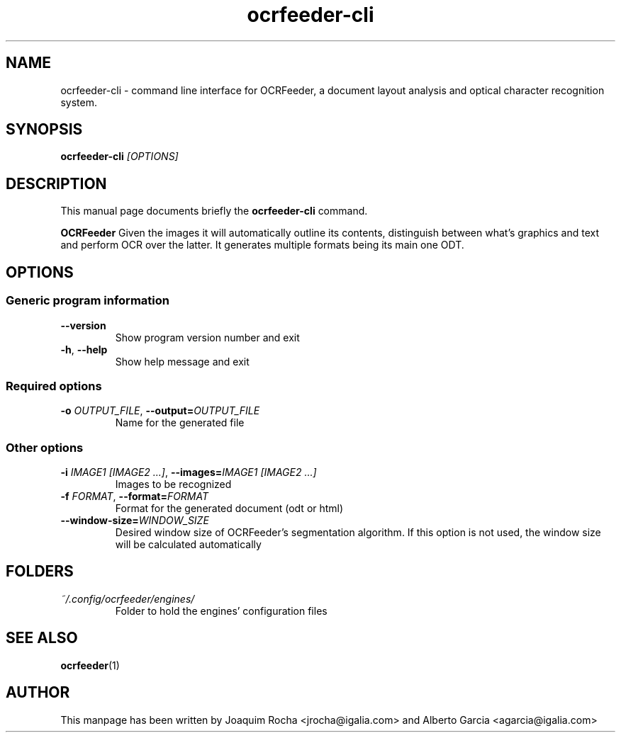 .TH ocrfeeder-cli 1 "2010\-11\-19"
.SH NAME
ocrfeeder-cli \- command line interface for OCRFeeder, a document layout analysis and optical character recognition system.
.SH SYNOPSIS
.B ocrfeeder-cli
.I [OPTIONS]
.SH DESCRIPTION
This manual page documents briefly the
.B ocrfeeder-cli
command.
.PP
.B OCRFeeder
Given the images it will automatically outline its contents, distinguish 
between what's graphics and text and perform OCR over the latter. It generates 
multiple formats being its main one ODT.

.SH OPTIONS
.SS "Generic program information"
.TP
.BI \-\^\-version
Show program version number and exit
.TP
.BI \-h "\fR, " \-\^\-help
Show help message and exit
.SS "Required options"
.TP
.BI \-o " OUTPUT_FILE\fR, " \-\^\-output= "OUTPUT_FILE"
Name for the generated file
.SS "Other options"
.TP
.BI \-i " IMAGE1 [IMAGE2 ...]\fR, " \-\^\-images= "IMAGE1 [IMAGE2 ...]"
Images to be recognized
.TP
.BI \-f " FORMAT\fR, " \-\^\-format= "FORMAT"
Format for the generated document (odt or html)
.TP
.BI \-\^\-window-size= "WINDOW_SIZE"
Desired window size of OCRFeeder's segmentation algorithm. If 
this option is not used, the window size will be calculated automatically

.SH FOLDERS
.TP
.I ~/.config/ocrfeeder/engines/
Folder to hold the engines' configuration files
.SH SEE ALSO
.BR ocrfeeder (1)
.SH AUTHOR
This manpage has been written by
Joaquim Rocha <jrocha@igalia.com>
and Alberto Garcia <agarcia@igalia.com>
